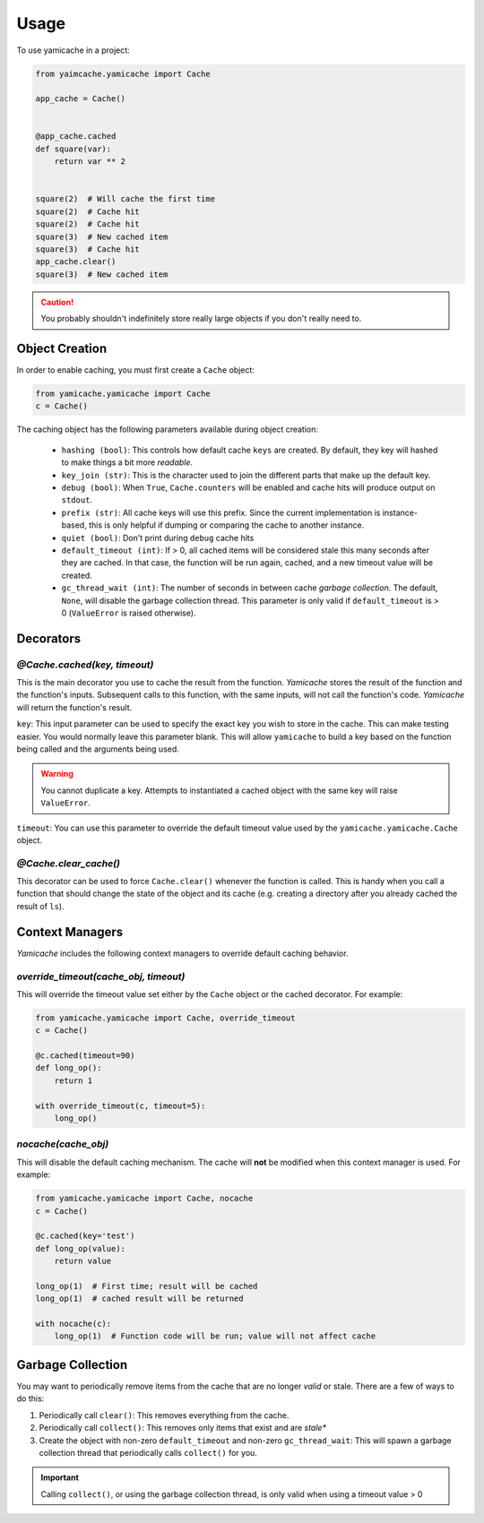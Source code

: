 =====
Usage
=====

To use yamicache in a project:

.. code-block:: python

    from yaimcache.yamicache import Cache

    app_cache = Cache()


    @app_cache.cached
    def square(var):
        return var ** 2


    square(2)  # Will cache the first time
    square(2)  # Cache hit
    square(2)  # Cache hit
    square(3)  # New cached item
    square(3)  # Cache hit
    app_cache.clear()
    square(3)  # New cached item

.. caution::
    You probably shouldn't indefinitely store really large objects if you don't
    really need to.

Object Creation
---------------

In order to enable caching, you must first create a ``Cache`` object:

.. code-block:: python

    from yamicache.yamicache import Cache
    c = Cache()

The caching object has the following parameters available during object creation:

    * ``hashing (bool)``: This controls how default cache ``keys`` are created.  By default, they key will hashed to make things a bit more *readable*.
    * ``key_join (str)``: This is the character used to join the different parts that make up the default key.
    * ``debug (bool)``: When ``True``, ``Cache.counters`` will be enabled and cache hits will produce output on ``stdout``.
    * ``prefix (str)``: All cache keys will use this prefix.  Since the current implementation is instance-based, this is only helpful if dumping or comparing the cache to another instance.
    * ``quiet (bool)``: Don't print during ``debug`` cache hits
    * ``default_timeout (int)``: If > 0, all cached items will be considered stale this many seconds after they are cached.  In that case, the function will be run again, cached, and a new timeout value will be created.
    * ``gc_thread_wait (int)``: The number of seconds in between cache *garbage collection*.  The default, ``None``, will disable the garbage collection thread. This parameter is only valid if ``default_timeout`` is > 0 (``ValueError`` is raised otherwise).

Decorators
----------

`@Cache.cached(key, timeout)`
+++++++++++++++++++++++++++++

This is the main decorator you use to cache the result from the function.
`Yamicache` stores the result of the function and the function's inputs.
Subsequent calls to this function, with the same inputs, will not call the
function's code.  `Yamicache` will return the function's result.

``key``: This input parameter can be used to specify the exact key you wish to
store in the cache.  This can make testing easier.  You would normally leave
this parameter blank.  This will allow ``yamicache`` to build a key based on
the function being called and the arguments being used.

.. warning::
    You cannot duplicate a key.  Attempts to instantiated a cached object with
    the same key will raise ``ValueError``.

``timeout``: You can use this parameter to override the default timeout value
used by the ``yamicache.yamicache.Cache`` object.


`@Cache.clear_cache()`
++++++++++++++++++++++

This decorator can be used to force ``Cache.clear()`` whenever the function is
called.  This is handy when you call a function that should change the state of
the object and its cache (e.g. creating a directory after you already cached the
result of ``ls``).

Context Managers
----------------

`Yamicache` includes the following context managers to override default caching
behavior.

`override_timeout(cache_obj, timeout)`
++++++++++++++++++++++++++++++++++++++

This will override the timeout value set either by the ``Cache`` object or the
cached decorator.  For example:

.. code-block:: python

    from yamicache.yamicache import Cache, override_timeout
    c = Cache()

    @c.cached(timeout=90)
    def long_op():
        return 1

    with override_timeout(c, timeout=5):
        long_op()

`nocache(cache_obj)`
++++++++++++++++++++

This will disable the default caching mechanism.  The cache will **not** be
modified when this context manager is used.  For example:

.. code-block:: python

    from yamicache.yamicache import Cache, nocache
    c = Cache()

    @c.cached(key='test')
    def long_op(value):
        return value

    long_op(1)  # First time; result will be cached
    long_op(1)  # cached result will be returned

    with nocache(c):
        long_op(1)  # Function code will be run; value will not affect cache

Garbage Collection
------------------

You may want to periodically remove items from the cache that are no longer
*valid* or stale.  There are a few of ways to do this:

1.  Periodically call ``clear()``:  This removes everything from the cache.
2.  Periodically call ``collect()``:  This removes only items that exist and are *stale**
3.  Create the object with non-zero ``default_timeout`` and non-zero ``gc_thread_wait``: This will spawn a garbage collection thread that periodically calls ``collect()`` for you.

.. important::
    Calling ``collect()``, or using the garbage collection thread, is only valid when using a timeout value > 0
